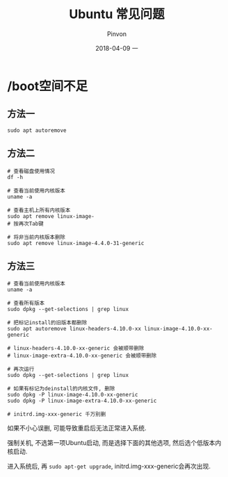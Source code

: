 #+TITLE:       Ubuntu 常见问题
#+AUTHOR:      Pinvon
#+EMAIL:       pinvon@Inspiron
#+DATE:        2018-04-09 一
#+URI:         /blog/%y/%m/%d/ubuntu-常见问题
#+KEYWORDS:    <TODO: insert your keywords here>
#+TAGS:        Ubuntu
#+LANGUAGE:    en
#+OPTIONS:     H:3 num:nil toc:t \n:nil ::t |:t ^:nil -:nil f:t *:t <:t
#+DESCRIPTION: <TODO: insert your description here>

* /boot空间不足

** 方法一

#+BEGIN_SRC Shell
sudo apt autoremove
#+END_SRC

** 方法二

#+BEGIN_SRC Shell
# 查看磁盘使用情况
df -h

# 查看当前使用内核版本
uname -a

# 查看主机上所有内核版本
sudo apt remove linux-image-
# 按再次Tab键

# 将非当前内核版本删除
sudo apt remove linux-image-4.4.0-31-generic
#+END_SRC

** 方法三

#+BEGIN_SRC Shell
# 查看当前使用内核版本
uname -a

# 查看所有版本
sudo dpkg --get-selections | grep linux

# 把标记install的旧版本都删除
sudo apt autoremove linux-headers-4.10.0-xx linux-image-4.10.0-xx-generic

# linux-headers-4.10.0-xx-generic 会被顺带删除
# linux-image-extra-4.10.0-xx-generic 会被顺带删除

# 再次运行
sudo dpkg --get-selections | grep linux

# 如果有标记为deinstall的内核文件, 删除
sudo dpkg -P linux-image-4.10.0-xx-generic
sudo dpkg -P linux-image-extra-4.10.0-xx-generic

# initrd.img-xxx-generic 千万别删
#+END_SRC

如果不小心误删, 可能导致重启后无法正常进入系统.

强制关机, 不选第一项Ubuntu启动, 而是选择下面的其他选项, 然后选个低版本内核启动.

进入系统后, 再 =sudo apt-get upgrade=, initrd.img-xxx-generic会再次出现.
